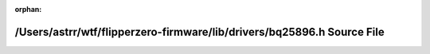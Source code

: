 .. meta::85e2dc44a6aeb63df6072ef3f01d49b51ab6a36ba64b604a30ef98c31ad760f3a859ab934d46202e38e479e341b04192fcfa52e41a77e5efc4e486eb8201cf42

:orphan:

.. title:: Flipper Zero Firmware: /Users/astrr/wtf/flipperzero-firmware/lib/drivers/bq25896.h Source File

/Users/astrr/wtf/flipperzero-firmware/lib/drivers/bq25896.h Source File
=======================================================================

.. container:: doxygen-content

   
   .. raw:: html
     :file: bq25896_8h_source.html
